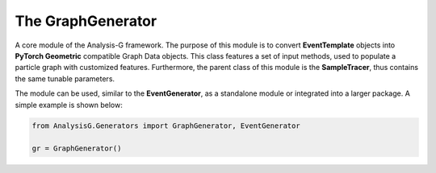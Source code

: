 The GraphGenerator
******************

A core module of the Analysis-G framework.
The purpose of this module is to convert **EventTemplate** objects into **PyTorch Geometric** compatible Graph Data objects.
This class features a set of input methods, used to populate a particle graph with customized features.
Furthermore, the parent class of this module is the **SampleTracer**, thus contains the same tunable parameters.

The module can be used, similar to the **EventGenerator**, as a standalone module or integrated into a larger package.
A simple example is shown below:

.. code-block:: python

    from AnalysisG.Generators import GraphGenerator, EventGenerator

    gr = GraphGenerator()


